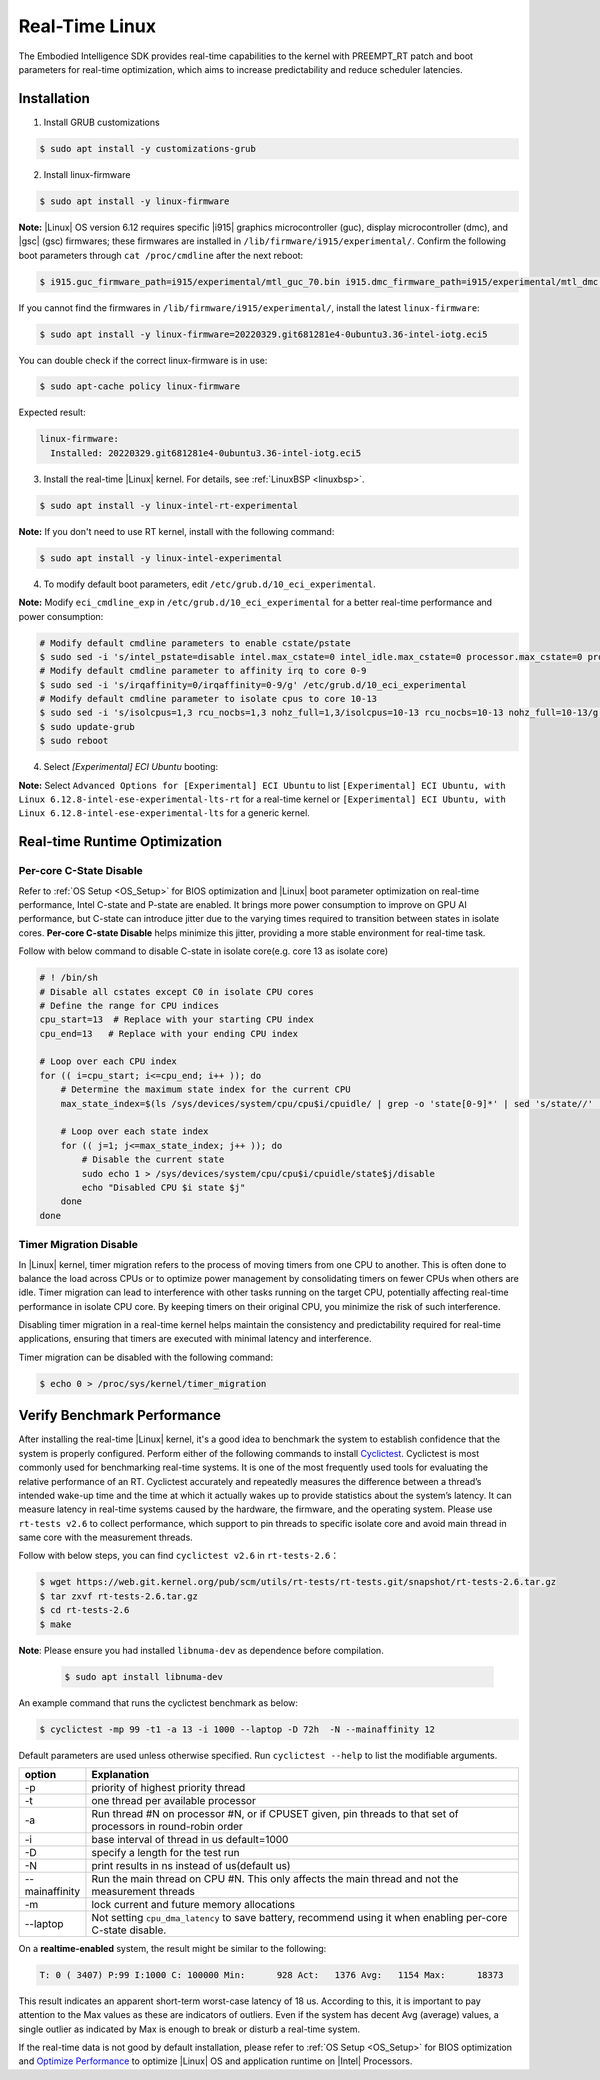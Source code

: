 .. _real_time_linux:

Real-Time Linux
#################

The Embodied Intelligence SDK provides real-time capabilities to the kernel with PREEMPT_RT patch and boot parameters for real-time optimization, which aims to increase predictability and reduce scheduler latencies.

Installation
================

1. Install GRUB customizations

.. code-block:: bash

    $ sudo apt install -y customizations-grub

2. Install linux-firmware

.. code-block:: bash

    $ sudo apt install -y linux-firmware

**Note:** |Linux| OS version 6.12 requires specific |i915| graphics microcontroller (guc), display microcontroller (dmc), and |gsc| (gsc) firmwares; these firmwares are installed in ``/lib/firmware/i915/experimental/``. Confirm the following boot parameters through ``cat /proc/cmdline`` after the next reboot:

.. code-block:: bash

    $ i915.guc_firmware_path=i915/experimental/mtl_guc_70.bin i915.dmc_firmware_path=i915/experimental/mtl_dmc.bin i915.gsc_firmware_path=i915/experimental/mtl_gsc_1.bin

If you cannot find the firmwares in ``/lib/firmware/i915/experimental/``, install the latest ``linux-firmware``:

.. code-block:: bash

   $ sudo apt install -y linux-firmware=20220329.git681281e4-0ubuntu3.36-intel-iotg.eci5

You can double check if the correct linux-firmware is in use:

.. code-block:: bash

   $ sudo apt-cache policy linux-firmware

Expected result:

.. code-block:: console

  linux-firmware:
    Installed: 20220329.git681281e4-0ubuntu3.36-intel-iotg.eci5

3. Install the real-time |Linux| kernel. For details, see :ref:`LinuxBSP <linuxbsp>`.

.. code-block:: bash

    $ sudo apt install -y linux-intel-rt-experimental

**Note:** If you don't need to use RT kernel, install with the following command:

.. code-block:: bash

    $ sudo apt install -y linux-intel-experimental

4. To modify default boot parameters, edit ``/etc/grub.d/10_eci_experimental``.

**Note:** Modify ``eci_cmdline_exp`` in ``/etc/grub.d/10_eci_experimental`` for a better real-time performance and power consumption:

.. code-block:: bash

    # Modify default cmdline parameters to enable cstate/pstate
    $ sudo sed -i 's/intel_pstate=disable intel.max_cstate=0 intel_idle.max_cstate=0 processor.max_cstate=0 processor_idle.max_cstate=0/intel_pstate=enable/g' /etc/grub.d/10_eci_experimental
    # Modify default cmdline parameter to affinity irq to core 0-9
    $ sudo sed -i 's/irqaffinity=0/irqaffinity=0-9/g' /etc/grub.d/10_eci_experimental
    # Modify default cmdline parameter to isolate cpus to core 10-13
    $ sudo sed -i 's/isolcpus=1,3 rcu_nocbs=1,3 nohz_full=1,3/isolcpus=10-13 rcu_nocbs=10-13 nohz_full=10-13/g' /etc/grub.d/10_eci_experimental
    $ sudo update-grub
    $ sudo reboot

4. Select `[Experimental] ECI Ubuntu` booting:

.. image:: assets/images/eci_grub.png
   :width: 65%
   :align: center

**Note:** Select ``Advanced Options for [Experimental] ECI Ubuntu`` to list ``[Experimental] ECI Ubuntu, with Linux 6.12.8-intel-ese-experimental-lts-rt`` for a real-time kernel or ``[Experimental] ECI Ubuntu, with Linux 6.12.8-intel-ese-experimental-lts`` for a generic kernel.

.. image:: assets/images/kernel_select.png
   :width: 65%
   :align: center

Real-time Runtime Optimization
================================

Per-core C-State Disable
:::::::::::::::::::::::::

Refer to :ref:`OS Setup <OS_Setup>` for BIOS optimization and |Linux| boot parameter optimization on real-time performance, Intel C-state and P-state are enabled. It brings more power consumption to improve on GPU AI performance, but C-state can introduce jitter due to the varying times required to transition between states in isolate cores. **Per-core C-state Disable** helps minimize this jitter, providing a more stable environment for real-time task.

Follow with below command to disable C-state in isolate core(e.g. core 13 as isolate core)

.. code-block:: bash

    # ! /bin/sh
    # Disable all cstates except C0 in isolate CPU cores
    # Define the range for CPU indices
    cpu_start=13  # Replace with your starting CPU index
    cpu_end=13   # Replace with your ending CPU index

    # Loop over each CPU index
    for (( i=cpu_start; i<=cpu_end; i++ )); do
        # Determine the maximum state index for the current CPU
        max_state_index=$(ls /sys/devices/system/cpu/cpu$i/cpuidle/ | grep -o 'state[0-9]*' | sed 's/state//' | sort -n | tail -1)

        # Loop over each state index
        for (( j=1; j<=max_state_index; j++ )); do
            # Disable the current state
            sudo echo 1 > /sys/devices/system/cpu/cpu$i/cpuidle/state$j/disable
            echo "Disabled CPU $i state $j"
        done
    done

Timer Migration Disable
:::::::::::::::::::::::::

In |Linux| kernel, timer migration refers to the process of moving timers from one CPU to another. This is often done to balance the load across CPUs or to optimize power management by consolidating timers on fewer CPUs when others are idle. Timer migration can lead to interference with other tasks running on the target CPU, potentially affecting real-time performance in isolate CPU core. By keeping timers on their original CPU, you minimize the risk of such interference.

Disabling timer migration in a real-time kernel helps maintain the consistency and predictability required for real-time applications, ensuring that timers are executed with minimal latency and interference.

Timer migration can be disabled with the following command:

.. code-block:: bash

    $ echo 0 > /proc/sys/kernel/timer_migration

Verify Benchmark Performance
===============================

After installing the real-time |Linux| kernel, it's a good idea to benchmark the system to establish confidence that the system is properly configured. Perform either of the following commands to install `Cyclictest <https://git.kernel.org/pub/scm/utils/rt-tests/rt-tests.git>`_. Cyclictest is most commonly used for benchmarking real-time systems. It is one of the most frequently used tools for evaluating the relative performance of an RT. Cyclictest accurately and repeatedly measures the difference between a thread’s intended wake-up time and the time at which it actually wakes up to provide statistics about the system’s latency. It can measure latency in real-time systems caused by the hardware, the firmware, and the operating system.
Please use ``rt-tests v2.6`` to collect performance, which support to pin threads to specific isolate core and avoid main thread in same core with the measurement threads.

Follow with below steps, you can find ``cyclictest v2.6`` in ``rt-tests-2.6``：

.. code-block:: bash

    $ wget https://web.git.kernel.org/pub/scm/utils/rt-tests/rt-tests.git/snapshot/rt-tests-2.6.tar.gz
    $ tar zxvf rt-tests-2.6.tar.gz
    $ cd rt-tests-2.6
    $ make

**Note**: Please ensure you had installed ``libnuma-dev`` as dependence before compilation.

  .. code-block:: bash

     $ sudo apt install libnuma-dev

An example command that runs the cyclictest benchmark as below:

.. code-block:: bash

    $ cyclictest -mp 99 -t1 -a 13 -i 1000 --laptop -D 72h  -N --mainaffinity 12

Default parameters are used unless otherwise specified. Run ``cyclictest --help`` to list the modifiable arguments.

.. list-table::
   :widths: 50 500
   :header-rows: 1

   * - option
     - Explanation
   * - -p
     - priority of highest priority thread
   * - -t
     - one thread per available processor
   * - -a
     - Run thread #N on processor #N, or if CPUSET given, pin threads to that set of processors in round-robin order
   * - -i
     - base interval of thread in us default=1000
   * - -D
     - specify a length for the test run
   * - -N
     - print results in ns instead of us(default us)
   * - --mainaffinity
     - Run the main thread on CPU #N. This only affects the main thread and not the measurement threads
   * - -m
     - lock current and future memory allocations
   * - --laptop
     - Not setting ``cpu_dma_latency`` to save battery, recommend using it when enabling per-core C-state disable.  

On a **realtime-enabled** system, the result might be similar to the following:

.. code-block:: console

    T: 0 ( 3407) P:99 I:1000 C: 100000 Min:      928 Act:   1376 Avg:   1154 Max:      18373

This result indicates an apparent short-term worst-case latency of 18 us. According to this, it is important to pay attention to the Max values as these are indicators of outliers. Even if the system has decent Avg (average) values, a single outlier as indicated by Max is enough to break or disturb a real-time system.

If the real-time data is not good by default installation, please refer to :ref:`OS Setup <OS_Setup>` for BIOS optimization and `Optimize Performance <https://eci.intel.com/docs/3.3/development/performance.html>`_ to optimize |Linux| OS and application runtime on |Intel| Processors.
